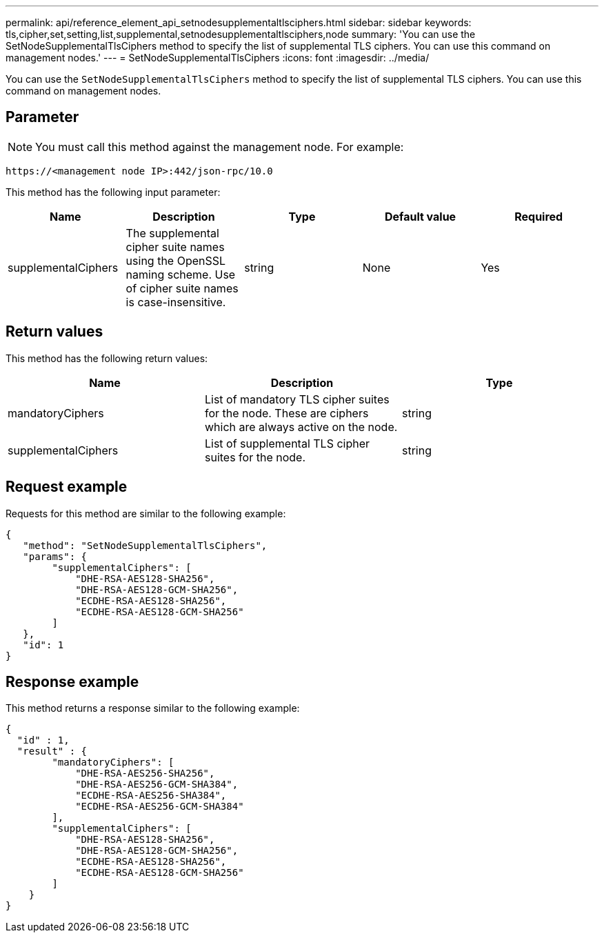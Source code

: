 ---
permalink: api/reference_element_api_setnodesupplementaltlsciphers.html
sidebar: sidebar
keywords: tls,cipher,set,setting,list,supplemental,setnodesupplementaltlsciphers,node
summary: 'You can use the SetNodeSupplementalTlsCiphers method to specify the list of supplemental TLS ciphers. You can use this command on management nodes.'
---
= SetNodeSupplementalTlsCiphers
:icons: font
:imagesdir: ../media/

[.lead]
You can use the `SetNodeSupplementalTlsCiphers` method to specify the list of supplemental TLS ciphers. You can use this command on management nodes.

== Parameter

NOTE: You must call this method against the management node. For example:

----
https://<management node IP>:442/json-rpc/10.0
----

This method has the following input parameter:

[options="header"]
|===
|Name |Description |Type |Default value |Required
a|
supplementalCiphers
a|
The supplemental cipher suite names using the OpenSSL naming scheme. Use of cipher suite names is case-insensitive.
a|
string
a|
None
a|
Yes
|===

== Return values

This method has the following return values:

[options="header"]
|===
|Name |Description |Type
a|
mandatoryCiphers
a|
List of mandatory TLS cipher suites for the node. These are ciphers which are always active on the node.
a|
string
a|
supplementalCiphers
a|
List of supplemental TLS cipher suites for the node.
a|
string
|===

== Request example

Requests for this method are similar to the following example:

----
{
   "method": "SetNodeSupplementalTlsCiphers",
   "params": {
        "supplementalCiphers": [
            "DHE-RSA-AES128-SHA256",
            "DHE-RSA-AES128-GCM-SHA256",
            "ECDHE-RSA-AES128-SHA256",
            "ECDHE-RSA-AES128-GCM-SHA256"
        ]
   },
   "id": 1
}
----

== Response example

This method returns a response similar to the following example:

----
{
  "id" : 1,
  "result" : {
        "mandatoryCiphers": [
            "DHE-RSA-AES256-SHA256",
            "DHE-RSA-AES256-GCM-SHA384",
            "ECDHE-RSA-AES256-SHA384",
            "ECDHE-RSA-AES256-GCM-SHA384"
        ],
        "supplementalCiphers": [
            "DHE-RSA-AES128-SHA256",
            "DHE-RSA-AES128-GCM-SHA256",
            "ECDHE-RSA-AES128-SHA256",
            "ECDHE-RSA-AES128-GCM-SHA256"
        ]
    }
}
----
